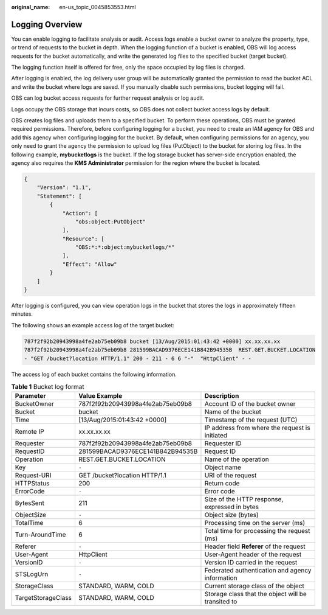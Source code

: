 :original_name: en-us_topic_0045853553.html

.. _en-us_topic_0045853553:

Logging Overview
================

You can enable logging to facilitate analysis or audit. Access logs enable a bucket owner to analyze the property, type, or trend of requests to the bucket in depth. When the logging function of a bucket is enabled, OBS will log access requests for the bucket automatically, and write the generated log files to the specified bucket (target bucket).

The logging function itself is offered for free, only the space occupied by log files is charged.

After logging is enabled, the log delivery user group will be automatically granted the permission to read the bucket ACL and write the bucket where logs are saved. If you manually disable such permissions, bucket logging will fail.

OBS can log bucket access requests for further request analysis or log audit.

Logs occupy the OBS storage that incurs costs, so OBS does not collect bucket access logs by default.

OBS creates log files and uploads them to a specified bucket. To perform these operations, OBS must be granted required permissions. Therefore, before configuring logging for a bucket, you need to create an IAM agency for OBS and add this agency when configuring logging for the bucket. By default, when configuring permissions for an agency, you only need to grant the agency the permission to upload log files (PutObject) to the bucket for storing log files. In the following example, **mybucketlogs** is the bucket. If the log storage bucket has server-side encryption enabled, the agency also requires the **KMS Administrator** permission for the region where the bucket is located.

.. code-block::

   {
       "Version": "1.1",
       "Statement": [
           {
               "Action": [
                   "obs:object:PutObject"
               ],
               "Resource": [
                   "OBS:*:*:object:mybucketlogs/*"
               ],
               "Effect": "Allow"
           }
       ]
   }

After logging is configured, you can view operation logs in the bucket that stores the logs in approximately fifteen minutes.

The following shows an example access log of the target bucket:

.. code-block::

   787f2f92b20943998a4fe2ab75eb09b8 bucket [13/Aug/2015:01:43:42 +0000] xx.xx.xx.xx
   787f2f92b20943998a4fe2ab75eb09b8 281599BACAD9376ECE141B842B94535B  REST.GET.BUCKET.LOCATION
   - "GET /bucket?location HTTP/1.1" 200 - 211 - 6 6 "-"  "HttpClient" - -

The access log of each bucket contains the following information.

.. table:: **Table 1** Bucket log format

   +--------------------+----------------------------------+----------------------------------------------------+
   | Parameter          | Value Example                    | Description                                        |
   +====================+==================================+====================================================+
   | BucketOwner        | 787f2f92b20943998a4fe2ab75eb09b8 | Account ID of the bucket owner                     |
   +--------------------+----------------------------------+----------------------------------------------------+
   | Bucket             | bucket                           | Name of the bucket                                 |
   +--------------------+----------------------------------+----------------------------------------------------+
   | Time               | [13/Aug/2015:01:43:42 +0000]     | Timestamp of the request (UTC)                     |
   +--------------------+----------------------------------+----------------------------------------------------+
   | Remote IP          | xx.xx.xx.xx                      | IP address from where the request is initiated     |
   +--------------------+----------------------------------+----------------------------------------------------+
   | Requester          | 787f2f92b20943998a4fe2ab75eb09b8 | Requester ID                                       |
   +--------------------+----------------------------------+----------------------------------------------------+
   | RequestID          | 281599BACAD9376ECE141B842B94535B | Request ID                                         |
   +--------------------+----------------------------------+----------------------------------------------------+
   | Operation          | REST.GET.BUCKET.LOCATION         | Name of the operation                              |
   +--------------------+----------------------------------+----------------------------------------------------+
   | Key                | ``-``                            | Object name                                        |
   +--------------------+----------------------------------+----------------------------------------------------+
   | Request-URI        | GET /bucket?location HTTP/1.1    | URI of the request                                 |
   +--------------------+----------------------------------+----------------------------------------------------+
   | HTTPStatus         | 200                              | Return code                                        |
   +--------------------+----------------------------------+----------------------------------------------------+
   | ErrorCode          | ``-``                            | Error code                                         |
   +--------------------+----------------------------------+----------------------------------------------------+
   | BytesSent          | 211                              | Size of the HTTP response, expressed in bytes      |
   +--------------------+----------------------------------+----------------------------------------------------+
   | ObjectSize         | ``-``                            | Object size (bytes)                                |
   +--------------------+----------------------------------+----------------------------------------------------+
   | TotalTime          | 6                                | Processing time on the server (ms)                 |
   +--------------------+----------------------------------+----------------------------------------------------+
   | Turn-AroundTime    | 6                                | Total time for processing the request (ms)         |
   +--------------------+----------------------------------+----------------------------------------------------+
   | Referer            | ``-``                            | Header field **Referer** of the request            |
   +--------------------+----------------------------------+----------------------------------------------------+
   | User-Agent         | HttpClient                       | User-Agent header of the request                   |
   +--------------------+----------------------------------+----------------------------------------------------+
   | VersionID          | ``-``                            | Version ID carried in the request                  |
   +--------------------+----------------------------------+----------------------------------------------------+
   | STSLogUrn          | ``-``                            | Federated authentication and agency information    |
   +--------------------+----------------------------------+----------------------------------------------------+
   | StorageClass       | STANDARD, WARM, COLD             | Current storage class of the object                |
   +--------------------+----------------------------------+----------------------------------------------------+
   | TargetStorageClass | STANDARD, WARM, COLD             | Storage class that the object will be transited to |
   +--------------------+----------------------------------+----------------------------------------------------+
